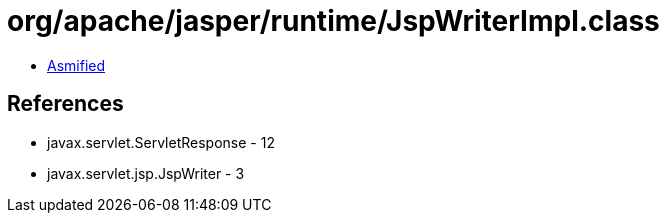 = org/apache/jasper/runtime/JspWriterImpl.class

 - link:JspWriterImpl-asmified.java[Asmified]

== References

 - javax.servlet.ServletResponse - 12
 - javax.servlet.jsp.JspWriter - 3
